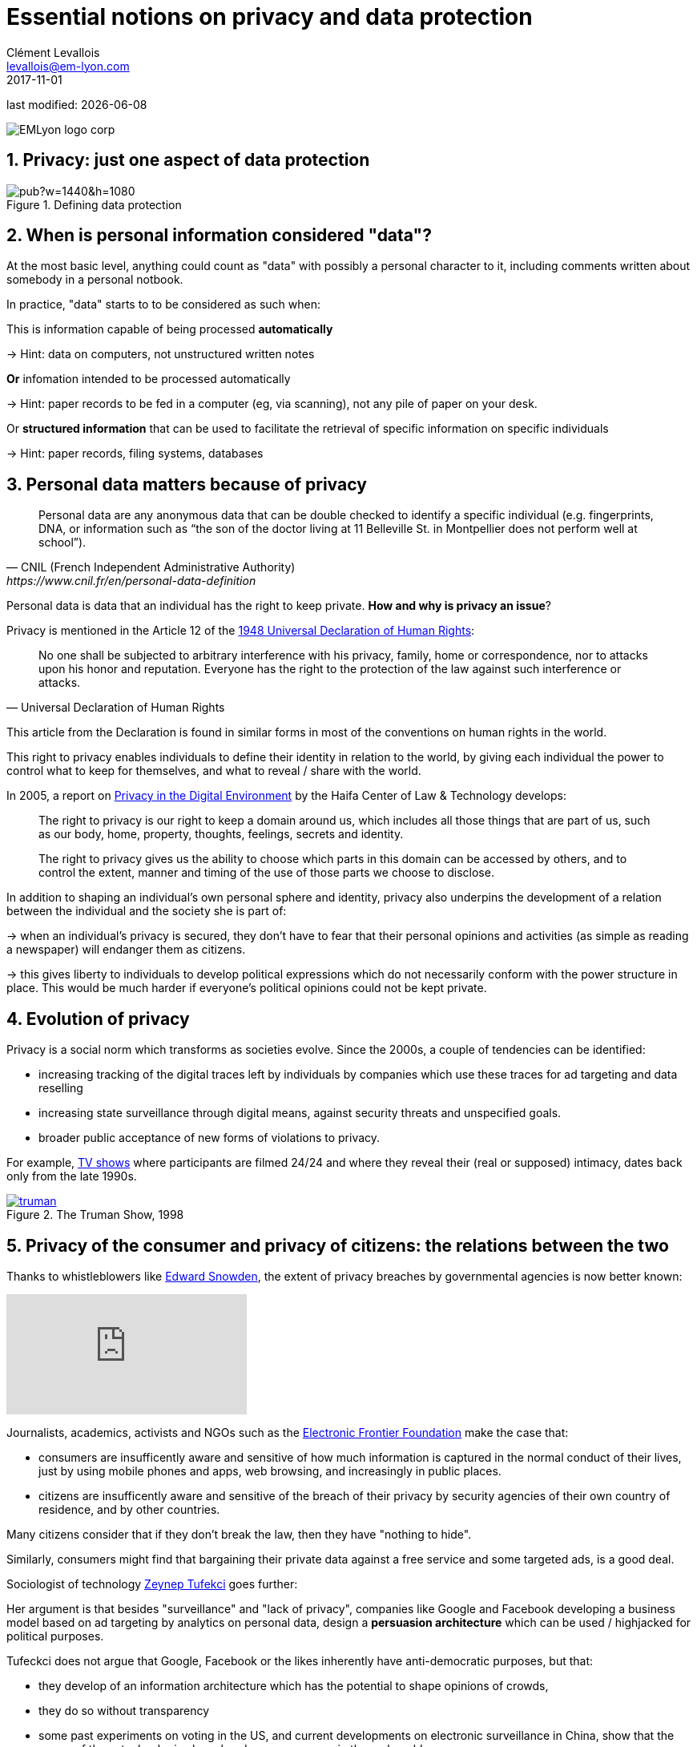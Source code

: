 = Essential notions on privacy and data protection
Clément Levallois <levallois@em-lyon.com>
2017-11-01

last modified: {docdate}

:icons!:
:iconsfont:   font-awesome
:revnumber: 1.0
:example-caption!:
ifndef::imagesdir[:imagesdir: ../images]
ifndef::sourcedir[:sourcedir: ../../../main/java]

:title-logo-image: EMLyon_logo_corp.png[align="center"]

image::EMLyon_logo_corp.png[align="center"]

//ST: 'Escape' or 'o' to see all sides, F11 for full screen, 's' for speaker notes


== 1. Privacy: just one aspect of data protection
//ST: 1. Privacy: just one aspect of data protection

//ST: !
image::https://docs.google.com/drawings/d/e/2PACX-1vRc1utNXaXctKFbP7ZOMgvAa-aG9NR5hOCFCCYnlYqG3kt_qHWAPO1AaSEP_Ba51emPvMEx176atI9u/pub?w=1440&h=1080[align=center, title="Defining data protection"]

== 2. When is personal information considered "data"?
//ST: 2. When is personal information considered "data"?

//ST: !
At the most basic level, anything could count as "data" with possibly a personal character to it, including comments written about somebody in a personal notbook.

In practice, "data" starts to to be considered as such when:

//ST: !
This is information capable of being processed *automatically*

-> Hint: data on computers, not unstructured written notes

//ST: !
*Or* infomation intended to be processed automatically

-> Hint: paper records to be fed in a computer (eg, via scanning), not any pile of paper on your desk.

//ST: !
Or *structured information* that can be used to facilitate the retrieval of specific information on specific individuals

-> Hint: paper records, filing systems, databases

== 3. Personal data matters because of privacy
//ST: 3. Personal data matters because of privacy

//ST: !
[quote, CNIL (French Independent Administrative Authority),https://www.cnil.fr/en/personal-data-definition]
____
Personal data are any anonymous data that can be double checked to identify a specific individual (e.g. fingerprints, DNA, or information such as “the son of the doctor living at 11 Belleville St. in Montpellier does not perform well at school”).
____

//ST: !
Personal data is data that an individual has the right to keep private. *How and why is privacy an issue*?

//ST: !
Privacy is mentioned in the Article 12 of the http://www.un.org/en/universal-declaration-human-rights/index.html[1948 Universal Declaration of Human Rights]:

//ST: !
[quote,Universal Declaration of Human Rights]
____
No one shall be subjected to arbitrary interference with his privacy, family, home or correspondence, nor to attacks upon his honor and reputation. Everyone has the right to the protection of the law against such interference or attacks.
____

//ST: !
This article from the Declaration is found in similar forms in most of the conventions on human rights in the world.

//ST: !
This right to privacy enables individuals to define their identity in relation to the world, by giving each individual the power to control what to keep for themselves, and what to reveal / share with the world.

//ST: !
In 2005, a report on https://books.google.fr/books?id=yeVRrrJw-zAC&pg=PA1&dq=right+to+privacy+tel+aviv&hl=en&ei=T0IhTaWhEI-msQOizMWZCg&sa=X&oi=book_result&ct=result&redir_esc=y#v=onepage&q=right%20to%20privacy%20tel%20aviv&f=false[Privacy in the Digital Environment] by the Haifa Center of Law & Technology develops:

//ST: !
____
The right to privacy is our right to keep a domain around us, which includes all those things that are part of us, such as our body, home, property, thoughts, feelings, secrets and identity.
____

//ST: !
____
The right to privacy gives us the ability to choose which parts in this domain can be accessed by others, and to control the extent, manner and timing of the use of those parts we choose to disclose.
____

//ST: !
In addition to shaping an individual's own personal sphere and identity, privacy also underpins the development of a relation between the individual and the society she is part of:

//ST: !
-> when an individual's privacy is secured, they don't have to fear that their personal opinions and activities (as simple as reading a newspaper) will endanger them as citizens.

-> this gives liberty to individuals to develop political expressions which do not necessarily conform with the power structure in place. This would be much harder if everyone's political opinions could not be kept private.

== 4. Evolution of privacy
//ST: 4. Evolution of privacy

//ST: !
Privacy is a social norm which transforms as societies evolve. Since the 2000s, a couple of tendencies can be identified:

//ST: !
- increasing tracking of the digital traces left by individuals by companies which use these traces for ad targeting and data reselling

//ST: !
- increasing state surveillance through digital means, against security threats and unspecified goals.

//ST: !
- broader public acceptance of new forms of violations to privacy.

For example, https://en.wikipedia.org/wiki/Reality_television[TV shows] where participants are filmed 24/24 and where they reveal their (real or supposed) intimacy, dates back only from the late 1990s.

[link=http://www.imdb.com/title/tt0120382/]
image::truman.jpg[align=center, title="The Truman Show, 1998"]

== 5. Privacy of the consumer and privacy of citizens: the relations between the two
//ST: 5. Privacy of the consumer and privacy of citizens: the relations between the two

//ST]: !
Thanks to whistleblowers like https://en.wikipedia.org/wiki/Edward_Snowden[Edward Snowden], the extent of privacy breaches by governmental agencies is now better known:

//ST: !
video::108771171[vimeo]

//ST: !
Journalists, academics, activists and NGOs such as the https://www.eff.org/[Electronic Frontier Foundation] make the case that:

- consumers are insufficently aware and sensitive of how much information is captured in the normal conduct of their lives, just by using mobile phones and apps, web browsing, and increasingly in public places.

- citizens are insufficently aware and sensitive of the breach of their privacy by security agencies of their own country of residence, and by other countries.

//ST: !
Many citizens consider that if they don't break the law, then they have "nothing to hide".

//ST: !
Similarly, consumers might find that bargaining their private data against a free service and some targeted ads, is a good deal.


//ST: !
Sociologist of technology http://technosociology.org/[Zeynep Tufekci] goes further:

//ST: !
Her argument is that besides "surveillance" and "lack of privacy", companies like Google and Facebook developing a business model based on ad targeting by analytics on personal data, design a *persuasion architecture* which can be used / highjacked for political purposes.

//ST: !
Tufeckci does not argue that Google, Facebook or the likes inherently have anti-democratic purposes, but that:

//ST: !
- they develop of an information architecture which has the potential to shape opinions of crowds,
- they do so without transparency

//ST: !
- some past experiments on voting in the US, and current developments on electronic surveillance in China, show that the power of these technologies has already consequences in the real world.

//ST: !
ifndef::backend-pdf[]
++++
<div style="max-width:854px"><div style="position:relative;height:0;padding-bottom:56.25%"><iframe src="https://embed.ted.com/talks/lang/en/zeynep_tufekci_we_re_building_a_dystopia_just_to_make_people_click_on_ads" width="854" height="480" style="position:absolute;left:0;top:0;width:100%;height:100%" frameborder="0" scrolling="no" allowfullscreen></iframe></div></div>
++++
endif::[]

ifdef::backend-pdf[]
https://www.ted.com/talks/zeynep_tufekci_we_re_building_a_dystopia_just_to_make_people_click_on_ads[link to the TEDx conference by Zeynep Tufekci]
endif::[]
{empty} +


== 6. Conclusion: data protection in business, more than an regulatory obligation
//ST: 6. Conclusion: data protection in business, more than an regulatory obligation

//ST: !
The collection and treatment of personnal data by businesses has far reaching implication, and should not be considered merely from a legal standpoint by firms.

//ST: !
The topic engages the https://en.wikipedia.org/wiki/Corporate_social_responsibility[Corporate social responsibility] of the firm.

//ST: !
The nature of the business model itself - profiling consumers in the most specific way - has profound consequences on the design of the environment surrounding individuals.

//ST: !
What are the next steps? Several trends can be identified:

//ST: !
1. some voices question the business model: are personalized ads based on personal data as effective as the market valuation of Facebook suggests? How much is just scam? Some voices warn against the extent of the fraud, as the video below shows (see also https://digiday.com/media/ft-warns-advertisers-discovering-high-levels-of-domain-spoofing/[here], or https://digiday.com/media/ft-warns-advertisers-discovering-high-levels-of-domain-spoofing/[here]):

//ST: !
video::oVfHeWTKjag[youtube]

//ST: !
[start=2]
2. legislation by political authorities to protect the public interest, especially via an obligation for transparency, in the face of more personal data being collected, for a larger variety of purposes. See our related lecture on the GDPR.

//ST: !
[start=3]
3. a deepening of the current model with more personal data being collected, in private spaces (homes) and behavior in relation to the public (crowd management in streets, stadiums, etc.):

image::amazon-echo.jpg[align="center",title= "Echo Alexa, a home assistant collecting personal data"]


== The end
//ST: The end
//ST: !

Find references for this lesson, and other lessons, https://seinecle.github.io/mk99/[here].

image:round_portrait_mini_150.png[align="center", role="right"]
This course is made by Clement Levallois.

Discover my other courses in data / tech for business: http://www.clementlevallois.net

Or get in touch via Twitter: https://www.twitter.com/seinecle[@seinecle]
